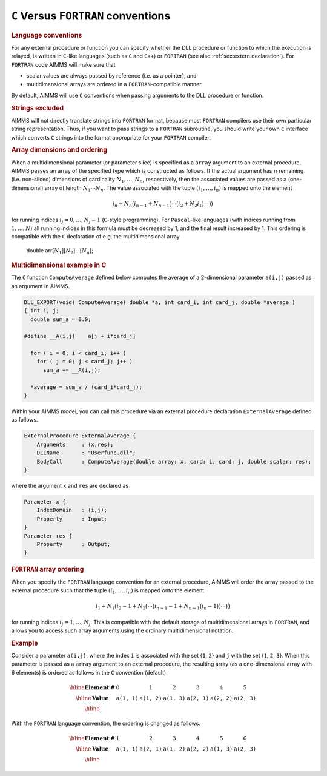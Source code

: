 .. _sec:extern.language:

``C`` Versus ``FORTRAN`` conventions
====================================

.. rubric:: Language conventions

For any external procedure or function you can specify whether the DLL
procedure or function to which the execution is relayed, is written in
``C``-like languages (such as ``C`` and ``C++``) or ``FORTRAN`` (see
also :ref:`sec:extern.declaration`). For ``FORTRAN`` code AIMMS will
make sure that

-  scalar values are always passed by reference (i.e. as a pointer), and

-  multidimensional arrays are ordered in a ``FORTRAN``-compatible
   manner.

By default, AIMMS will use ``C`` conventions when passing arguments to
the DLL procedure or function.

.. rubric:: Strings excluded

AIMMS will not directly translate strings into ``FORTRAN`` format,
because most ``FORTRAN`` compilers use their own particular string
representation. Thus, if you want to pass strings to a ``FORTRAN``
subroutine, you should write your own ``C`` interface which converts
``C`` strings into the format appropriate for your ``FORTRAN`` compiler.

.. rubric:: Array dimensions and ordering

When a multidimensional parameter (or parameter slice) is specified as a
``array`` argument to an external procedure, AIMMS passes an array of
the specified type which is constructed as follows. If the actual
argument has :math:`n` remaining (i.e. non-sliced) dimensions of
cardinality :math:`N_1,\dots,N_n`, respectively, then the associated
values are passed as a (one-dimensional) array of length
:math:`N_1\cdots N_n`. The value associated with the tuple
:math:`(i_1,\dots,i_n)` is mapped onto the element

.. math::

   i_n + N_n\bigl( i_{n-1} + N_{n-1}\bigl( \cdots \bigl( i_2 +
            N_2 i_1\bigr) \cdots \bigr)\bigr)

for running indices :math:`i_j=0,\dots,N_j-1` (``C``-style programming).
For ``Pascal``-like languages (with indices running from
:math:`1,\dots,N`) all running indices in this formula must be decreased
by 1, and the final result increased by 1. This ordering is compatible
with the ``C`` declaration of e.g. the multidimensional array

   double arr[:math:`N_1`][:math:`N_2`]...[:math:`N_n`];

.. rubric:: Multidimensional example in C

The ``C`` function ``ComputeAverage`` defined below computes the average
of a 2-dimensional parameter ``a(i,j)`` passed as an argument in AIMMS.

.. code-block:: aimms

	DLL_EXPORT(void) ComputeAverage( double *a, int card_i, int card_j, double *average )
	{ int i, j;
	  double sum_a = 0.0;

	#define __A(i,j)    a[j + i*card_j]

	  for ( i = 0; i < card_i; i++ )
	    for ( j = 0; j < card_j; j++ )
	      sum_a += __A(i,j);

	  *average = sum_a / (card_i*card_j);
	}

Within your AIMMS model, you can call this procedure via an external
procedure declaration ``ExternalAverage`` defined as follows.

.. code-block:: aimms

	ExternalProcedure ExternalAverage {
	    Arguments     : (x,res);
	    DLLName       : "Userfunc.dll";
	    BodyCall      : ComputeAverage(double array: x, card: i, card: j, double scalar: res);
	}

where the argument ``x`` and ``res`` are declared as

.. code-block:: aimms

	Parameter x {
	    IndexDomain   : (i,j);
	    Property      : Input;
	}
	Parameter res {
	    Property      : Output;
	}

.. rubric:: ``FORTRAN`` array ordering

When you specify the ``FORTRAN`` language convention for an external
procedure, AIMMS will order the array passed to the external procedure
such that the tuple :math:`(i_1,\dots,i_n)` is mapped onto the element

.. math::

   i_1 + N_1\bigl( i_{2} - 1 + N_{2}\bigl( \cdots \bigl( i_{n-1} -1 +
            N_{n-1} \bigl(i_n-1\bigr)\bigr) \cdots \bigr)\bigr)

for running indices :math:`i_j=1,\dots,N_j`. This is compatible with the
default storage of multidimensional arrays in ``FORTRAN``, and allows
you to access such array arguments using the ordinary multidimensional
notation.

.. rubric:: Example

Consider a parameter ``a(i,j)``, where the index ``i`` is associated
with the set {``1``, ``2``} and ``j`` with the set {``1``, ``2``,
``3``}. When this parameter is passed as a ``array`` argument to an
external procedure, the resulting array (as a one-dimensional array with
6 elements) is ordered as follows in the ``C`` convention (default).

.. math::

   \begin{array}{|l|c|c|c|c|c|c|}
   \hline
   \mathbf{Element\:\#} & 0 & 1 & 2 & 3 & 4 & 5 \\
   \hline \mathbf{Value} & \mathtt{a(1,1)} & \mathtt{a(1,2)} & \mathtt{a(1,3)} &
   \mathtt{a(2,1)} & \mathtt{a(2,2)} & \mathtt{a(2,3)} \\
   \hline
   \end{array}

With the ``FORTRAN`` language convention, the ordering is changed as
follows.

.. math::

   \begin{array}{|l|c|c|c|c|c|c|}
   \hline
   \mathbf{Element\:\#} & 1 & 2 & 3 & 4 & 5 & 6 \\
   \hline \mathbf{Value} & \mathtt{a(1,1)} & \mathtt{a(2,1)} & \mathtt{a(1,2)} &
   \mathtt{a(2,2)} & \mathtt{a(1,3)} & \mathtt{a(2,3)} \\
   \hline
   \end{array}